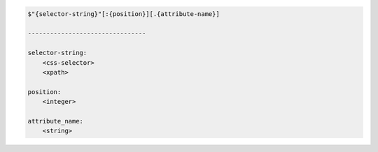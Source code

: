 .. code-block:: text

    $"{selector-string}"[:{position}][.{attribute-name}]

    --------------------------------

    selector-string:
        <css-selector>
        <xpath>

    position:
        <integer>

    attribute_name:
        <string>
